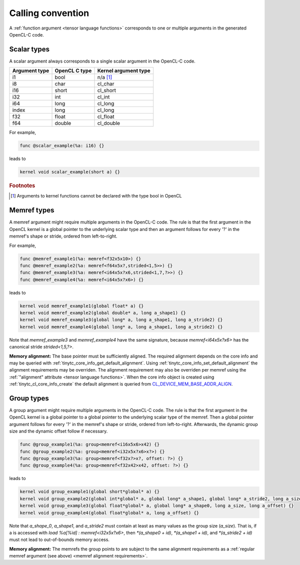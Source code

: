 .. Copyright (C) 2024 Intel Corporation
   SPDX-License-Identifier: BSD-3-Clause

.. _calling convention:

==================
Calling convention
==================

A :ref:`function argument <tensor language functions>` corresponds to one or multiple
arguments in the generated OpenCL-C code.

Scalar types
============

A scalar argument always corresponds to a single scalar argument in the OpenCL-C code.

============= ============= ====================
Argument type OpenCL C type Kernel argument type
============= ============= ====================
i1            bool          n/a [#f1]_
i8            char          cl_char
i16           short         cl_short
i32           int           cl_int
i64           long          cl_long
index         long          cl_long
f32           float         cl_float
f64           double        cl_double
============= ============= ====================

For example,

.. code::

   func @scalar_example(%a: i16) {}

leads to

.. code:: c

   kernel void scalar_example(short a) {}

.. rubric:: Footnotes

.. [#f1] Arguments to kernel functions cannot be declared with the type bool in OpenCL

Memref types
============

A memref argument might require multiple arguments in the OpenCL-C code.
The rule is that the first argument in the OpenCL kernel is a global pointer to the underlying scalar type
and then an argument follows for every '?' in the memref's shape or stride, ordered from left-to-right.

For example,

.. code::

   func @memref_example1(%a: memref<f32x5x10>) {}
   func @memref_example2(%a: memref<f64x5x?,strided<1,5>>) {}
   func @memref_example3(%a: memref<i64x5x?x6,strided<1,7,?>>) {}
   func @memref_example4(%a: memref<i64x5x?x6>) {}

leads to

.. code:: c

   kernel void memref_example1(global float* a) {}
   kernel void memref_example2(global double* a, long a_shape1) {}
   kernel void memref_example3(global long* a, long a_shape1, long a_stride2) {}
   kernel void memref_example4(global long* a, long a_shape1, long a_stride2) {}

Note that `memref_example3` and `memref_example4` have the same signature,
because `memref<i64x5x?x6>` has the canonical stride `strided<1,5,?>`.

.. _memref alignment requirements:

**Memory alignment:** The base pointer must be sufficiently aligned.
The required alignment depends on the core info and may be queried with
:ref:`tinytc_core_info_get_default_alignment`.
Using :ref:`tinytc_core_info_set_default_alignment` the alignment requirements may be overriden.
The alignment requirement may also be overriden per memref using the
:ref:`"alignment" attribute <tensor language functions>`.
When the core info object is created using :ref:`tinytc_cl_core_info_create` the default alignment
is queried from `CL_DEVICE_MEM_BASE_ADDR_ALIGN <https://registry.khronos.org/OpenCL/specs/3.0-unified/html/OpenCL_API.html#platform-querying-devices>`_.

Group types
===========

A group argument might require multiple arguments in the OpenCL-C code.
The rule is that the first argument in the OpenCL kernel is a global pointer to a global pointer to the
underlying scalar type of the memref.
Then a global pointer argument follows for every '?' in the memref's shape or stride, ordered from left-to-right.
Afterwards, the dynamic group size and the dynamic offset follow if necessary.


.. code::

   func @group_example1(%a: group<memref<i16x5x6>x42) {}
   func @group_example2(%a: group<memref<i32x5x?x6>x?>) {}
   func @group_example3(%a: group<memref<f32x?>x?, offset: ?>) {}
   func @group_example4(%a: group<memref<f32x42>x42, offset: ?>) {}

leads to

.. code:: c

   kernel void group_example1(global short*global* a) {}
   kernel void group_example2(global int*global* a, global long* a_shape1, global long* a_stride2, long a_size) {}
   kernel void group_example3(global float*global* a, global long* a_shape0, long a_size, long a_offset) {}
   kernel void group_example4(global float*global* a, long a_offset) {}

Note that `a_shape_0`, `a_shape1`, and `a_stride2` must contain at least as many values as the group size (`a_size`).
That is, if a is accessed with `load %a[%id] : memref<i32x5x?x6>`, then
`*(a_shape0 + id)`, `*(a_shape1 + id)`, and `*(a_stride2 + id)` must not lead to out-of-bounds memory access.

**Memory alignment:** The memrefs the group points to are subject to the same alignment requirements as a
:ref:`regular memref argument (see above) <memref alignment requirements>`. 
